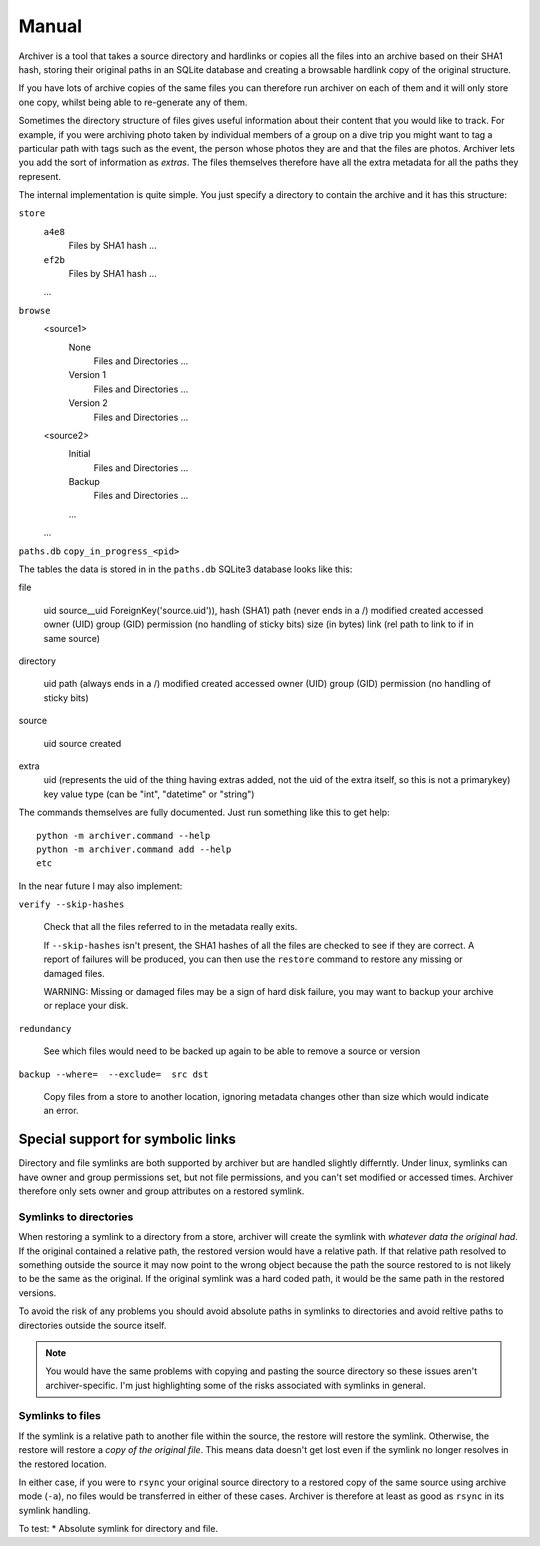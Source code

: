 Manual
++++++

Archiver is a tool that takes a source directory and hardlinks or copies all the
files into an archive based on their SHA1 hash, storing their original paths in
an SQLite database and creating a browsable hardlink copy of the original
structure.

If you have lots of archive copies of the same files you can therefore run
archiver on each of them and it will only store one copy, whilst being able to
re-generate any of them.

Sometimes the directory structure of files gives useful information about their
content that you would like to track. For example, if you were archiving photo
taken by individual members of a group on a dive trip you might want to tag a
particular path with tags such as the event, the person whose photos they are
and that the files are photos. Archiver lets you add the sort of information as
*extras*. The files themselves therefore have all the extra metadata for all
the paths they represent.

The internal implementation is quite simple. You just specify a directory to
contain the archive and it has this structure:

``store``
    ``a4e8``
        Files by SHA1 hash ...
    ``ef2b``
        Files by SHA1 hash ...
    ...
``browse``
    <source1>
        None
            Files and Directories ...
        Version 1
            Files and Directories ...
        Version 2
            Files and Directories ...
    <source2>
        Initial
            Files and Directories ...
        Backup
            Files and Directories ...
        ...
    ...
``paths.db``
``copy_in_progress_<pid>``

The tables the data is stored in in the ``paths.db`` SQLite3 database looks like this:

file

    uid
    source__uid ForeignKey('source.uid')),
    hash        (SHA1)
    path        (never ends in a /)
    modified
    created
    accessed
    owner       (UID)
    group       (GID)
    permission  (no handling of sticky bits)
    size        (in bytes)
    link        (rel path to link to if in same source)

directory

    uid
    path       (always ends in a /)
    modified
    created
    accessed
    owner      (UID)
    group      (GID)
    permission (no handling of sticky bits)

source

    uid
    source
    created

extra
    uid       (represents the uid of the thing having extras added, not the uid of the extra itself, so this is not a primarykey)
    key
    value
    type      (can be "int", "datetime" or "string")


The commands themselves are fully documented. Just run something like this to get help:

::

    python -m archiver.command --help
    python -m archiver.command add --help
    etc

In the near future I may also implement:

``verify --skip-hashes``

    Check that all the files referred to in the metadata really exits.

    If ``--skip-hashes`` isn't present, the SHA1 hashes of all the files are
    checked to see if they are correct. A report of failures will be produced, you
    can then use the ``restore`` command to restore any missing or damaged files.

    WARNING: Missing or damaged files may be a sign of hard disk failure, you may
    want to backup your archive or replace your disk.

``redundancy``

    See which files would need to be backed up again to be able to remove a source or version

``backup --where=  --exclude=  src dst``

    Copy files from a store to another location, ignoring metadata changes other than size which would indicate an error.

Special support for symbolic links
==================================

Directory and file symlinks are both supported by archiver but are handled
slightly differntly. Under linux, symlinks can have owner and group permissions
set, but not file permissions, and you can't set modified or accessed times.
Archiver therefore only sets owner and group attributes on a restored symlink.

Symlinks to directories
-----------------------

When restoring a symlink to a directory from a store, archiver will create the
symlink with *whatever data the original had*. If the original contained a
relative path, the restored version would have a relative path. If that
relative path resolved to something outside the source it may now point to the
wrong object because the path the source restored to is not likely to be the
same as the original. If the original symlink was a hard coded path, it would 
be the same path in the restored versions.

To avoid the risk of any problems you should avoid absolute paths in symlinks
to directories and avoid reltive paths to directories outside the source
itself.

.. note ::

   You would have the same problems with copying and pasting the source
   directory so these issues aren't archiver-specific. I'm just highlighting
   some of the risks associated with symlinks in general.

Symlinks to files
-----------------

If the symlink is a relative path to another file within the source, the
restore will restore the symlink. Otherwise, the restore will restore a *copy
of the original file*. This means data doesn't get lost even if the symlink no
longer resolves in the restored location.

In either case, if you were to ``rsync`` your original source directory to a
restored copy of the same source using archive mode (``-a``), no files would be
transferred in either of these cases. Archiver is therefore at least as good as
``rsync`` in its symlink handling.

To test:
* Absolute symlink for directory and file.
